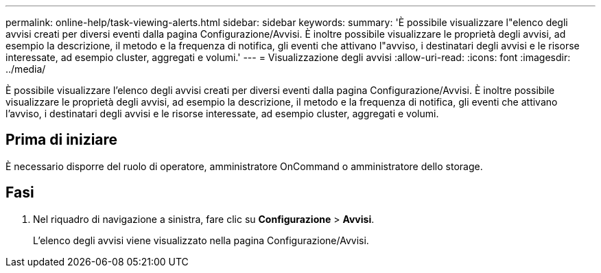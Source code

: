---
permalink: online-help/task-viewing-alerts.html 
sidebar: sidebar 
keywords:  
summary: 'È possibile visualizzare l"elenco degli avvisi creati per diversi eventi dalla pagina Configurazione/Avvisi. È inoltre possibile visualizzare le proprietà degli avvisi, ad esempio la descrizione, il metodo e la frequenza di notifica, gli eventi che attivano l"avviso, i destinatari degli avvisi e le risorse interessate, ad esempio cluster, aggregati e volumi.' 
---
= Visualizzazione degli avvisi
:allow-uri-read: 
:icons: font
:imagesdir: ../media/


[role="lead"]
È possibile visualizzare l'elenco degli avvisi creati per diversi eventi dalla pagina Configurazione/Avvisi. È inoltre possibile visualizzare le proprietà degli avvisi, ad esempio la descrizione, il metodo e la frequenza di notifica, gli eventi che attivano l'avviso, i destinatari degli avvisi e le risorse interessate, ad esempio cluster, aggregati e volumi.



== Prima di iniziare

È necessario disporre del ruolo di operatore, amministratore OnCommand o amministratore dello storage.



== Fasi

. Nel riquadro di navigazione a sinistra, fare clic su *Configurazione* > *Avvisi*.
+
L'elenco degli avvisi viene visualizzato nella pagina Configurazione/Avvisi.


